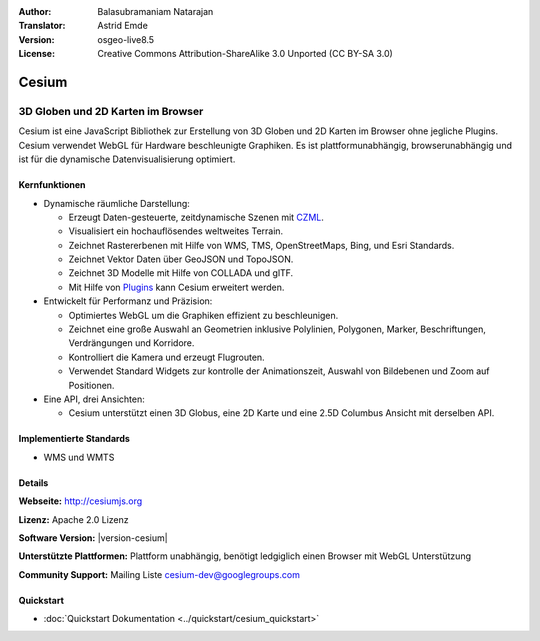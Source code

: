 :Author: Balasubramaniam Natarajan
:Translator: Astrid Emde
:Version: osgeo-live8.5
:License: Creative Commons Attribution-ShareAlike 3.0 Unported  (CC BY-SA 3.0)

.. image:: /images/project_logos/logo-cesium.png 
  :alt: project logo
  :align: right
  :target: http://cesiumjs.org

Cesium
================================================================================

3D Globen und 2D Karten im Browser
~~~~~~~~~~~~~~~~~~~~~~~~~~~~~~~~~~~~~~~~~~~~~~~~~~~~~~~~~~~~~~~~~~~~~~~~~~~~~~~~

Cesium ist eine JavaScript Bibliothek zur Erstellung von 3D Globen und 2D Karten im Browser ohne jegliche Plugins. Cesium verwendet WebGL für Hardware beschleunigte Graphiken. Es ist plattformunabhängig, browserunabhängig und ist für die dynamische Datenvisualisierung optimiert.

.. image:: /images/screenshots/cesium/cesiumjs_3in1.png
  :scale: 50 %
  :alt: Cesium example
  :align: right

Kernfunktionen
--------------------------------------------------------------------------------
* Dynamische räumliche Darstellung:

  * Erzeugt Daten-gesteuerte, zeitdynamische Szenen mit `CZML <https://github.com/AnalyticalGraphicsInc/cesium/wiki/CZML-Guide>`_.
  * Visualisiert ein hochauflösendes weltweites Terrain.
  * Zeichnet Rastererbenen mit Hilfe von WMS, TMS, OpenStreetMaps, Bing, und Esri Standards.
  * Zeichnet Vektor Daten über GeoJSON und TopoJSON.
  * Zeichnet 3D Modelle mit Hilfe von COLLADA und glTF.
  * Mit Hilfe von `Plugins <http://cesiumjs.org/plugins/index.html>`_ kann Cesium erweitert werden.

* Entwickelt für Performanz und Präzision:

  * Optimiertes WebGL um die Graphiken effizient zu beschleunigen.
  * Zeichnet eine große Auswahl an Geometrien inklusive Polylinien, Polygonen, Marker, Beschriftungen, Verdrängungen und Korridore.
  * Kontrolliert die Kamera und erzeugt Flugrouten.
  * Verwendet Standard Widgets zur kontrolle der Animationszeit, Auswahl von Bildebenen und Zoom auf Positionen.

* Eine API, drei Ansichten: 

  * Cesium unterstützt einen 3D Globus, eine 2D Karte und eine 2.5D Columbus Ansicht mit derselben API.

Implementierte Standards
--------------------------------------------------------------------------------
* WMS und WMTS


Details
--------------------------------------------------------------------------------

**Webseite:** http://cesiumjs.org

**Lizenz:** Apache 2.0 Lizenz

**Software Version:** |version-cesium|

**Unterstützte Plattformen:** Plattform unabhängig, benötigt ledgiglich einen Browser mit WebGL Unterstützung

**Community Support:** Mailing Liste cesium-dev@googlegroups.com

Quickstart
--------------------------------------------------------------------------------

* :doc:`Quickstart Dokumentation <../quickstart/cesium_quickstart>`
